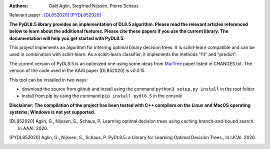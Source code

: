 |Travis|_ |CircleCI|_ |GithubCI|_ |ReadTheDocs|_ |Codecov|_

.. |Travis| image:: https://app.travis-ci.com/aglingael/PyDL8.5.svg?branch=master
.. _Travis: https://app.travis-ci.com/github/aglingael/PyDL8.5

.. |CircleCI| image:: https://circleci.com/gh/aglingael/PyDL8.5/tree/master.svg?style=shield
.. _CircleCI: https://app.circleci.com/pipelines/github/aglingael/PyDL8.5

.. |GithubCI| image:: https://github.com/aia-uclouvain/pydl8.5/actions/workflows/test-and-upload-to-pypi.yml/badge.svg
.. _GithubCI: https://github.com/aia-uclouvain/pydl8.5

.. |ReadTheDocs| image:: https://readthedocs.org/projects/pydl85/badge/?version=latest
.. _ReadTheDocs: https://pydl85.readthedocs.io/en/latest/

.. |Codecov| image:: https://codecov.io/gh/aglingael/PyDL8.5/branch/master/graph/badge.svg?token=UAP32DK54M
.. _Codecov: https://codecov.io/gh/aglingael/PyDL8.5

:Authors:
    Gaël Aglin, Siegfried Nijssen, Pierre Schaus

Relevant paper : `[DL852020] <https://dial.uclouvain.be/pr/boreal/fr/object/boreal%3A223390/datastream/PDF_01/view>`_ `[PYDL852020] <https://www.ijcai.org/Proceedings/2020/0750.pdf>`_

**The PyDL8.5 library provides an implementation of DL8.5 algorithm. Please read the relevant articles referenced below to learn about the additional features.
Please cite these papers if you use the current library. The documentation will help you get started with PyDL8.5.**


This project implements an algorithm for inferring optimal binary decision trees.
It is scikit-learn compatible and can be used in combination with scikit-learn.
As a scikit-learn classifier, it implements the methods "fit" and "predict".



The current version of PyDL8.5 is an optimized one using some ideas from  `MurTree <https://www.jmlr.org/papers/volume23/20-520/20-520.pdf>`_ paper listed in CHANGES.txt. The version of the code used in the AAAI paper [DL852020] is v0.0.15.

This tool can be installed in two ways:

* download the source from github and install using the command ``python3 setup.py install`` in the root folder
* install from pip by using the command ``pip install pydl8.5`` in the console

**Disclaimer: The compilation of the project has been tested with C++ compilers on the Linux and MacOS operating systems; Windows is not yet supported.**

.. [DL852020] Aglin, G., Nijssen, S., Schaus, P. Learning optimal decision trees using caching branch-and-bound search. In AAAI. 2020.
.. [PYDL852020] Aglin, G., Nijssen, S., Schaus, P. PyDL8.5: a Library for Learning Optimal Decision Trees., In IJCAI. 2020.

